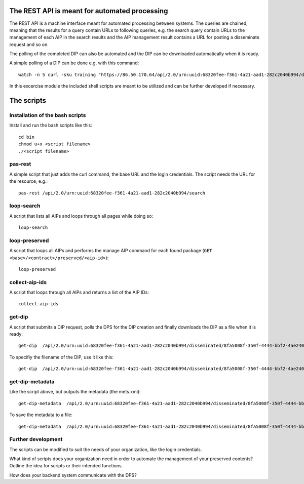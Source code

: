 The REST API is meant for automated processing
==============================================

The REST API is a machine interface meant for automated processing between
systems. The queries are chained, meaning that the results for a query contain
URLs to following queries, e.g. the search query contain URLs to the management
of each AIP in the search results and the AIP management result contains a URL
for posting a disseminate request and so on.

The polling of the completed DIP can also be automated and the DIP can be
downloaded automatically when it is ready.

A simple polling of a DIP can be done e.g. with this command::

    watch -n 5 curl -sku training "https://86.50.170.64/api/2.0/urn:uuid:68320fee-f361-4a21-aad1-282c2040b994/disseminated/8fa5008f-350f-4444-bbf2-4ae240073f29"

In this excercise module the included shell scripts are meant to be utilized and
can be further developed if necessary. 

The scripts
===========

Installation of the bash scripts
--------------------------------

Install and run the bash scripts like this::

    cd bin
    chmod u+x <script filename>
    ./<script filename>

pas-rest
--------
A simple script that just adds the curl command, the base URL and the login
credentials. The script needs the URL for the resource, e.g.::

    pas-rest /api/2.0/urn:uuid:68320fee-f361-4a21-aad1-282c2040b994/search

loop-search
-----------
A script that lists all AIPs and loops through all pages while doing so::

    loop-search

loop-preserved
--------------
A script that loops all AIPs and performs the manage AIP command for each found
package (``GET <base>/<contract>/preserved/<aip-id>``)::

    loop-preserved

collect-aip-ids
---------------
A script that loops through all AIPs and returns a list of the AIP IDs::

    collect-aip-ids

get-dip
-------
A script that submits a DIP request, polls the DPS for the DIP creation and finally
downloads the DIP as a file when it is ready::

    get-dip  /api/2.0/urn:uuid:68320fee-f361-4a21-aad1-282c2040b994/disseminated/8fa5008f-350f-4444-bbf2-4ae240073f29

To specifiy the filename of the DIP, use it like this::

    get-dip  /api/2.0/urn:uuid:68320fee-f361-4a21-aad1-282c2040b994/disseminated/8fa5008f-350f-4444-bbf2-4ae240073f29 mydip.zip

get-dip-metadata
----------------
Like the script above, but outputs the metadata (the mets.xml)::

    get-dip-metadata  /api/2.0/urn:uuid:68320fee-f361-4a21-aad1-282c2040b994/disseminated/8fa5008f-350f-4444-bbf2-4ae240073f29

To save the metadata to a file::

    get-dip-metadata  /api/2.0/urn:uuid:68320fee-f361-4a21-aad1-282c2040b994/disseminated/8fa5008f-350f-4444-bbf2-4ae240073f29 mets.xml


Further development
-------------------

The scripts can be modified to suit the needs of your organization, like the login
credentials.

What kind of scripts does your organization need in order to automate the management
of your preserved contents? Outline the idea for scripts or their intended functions.

How does your backend system communicate with the DPS?
